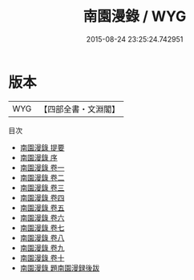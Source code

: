 #+TITLE: 南園漫錄 / WYG
#+DATE: 2015-08-24 23:25:24.742951
* 版本
 |       WYG|【四部全書・文淵閣】|
目次
 - [[file:KR3j0155_000.txt::000-1a][南園漫錄 提要]]
 - [[file:KR3j0155_000.txt::000-3a][南園漫錄 序]]
 - [[file:KR3j0155_001.txt::001-1a][南園漫錄 卷一]]
 - [[file:KR3j0155_002.txt::002-1a][南園漫錄 卷二]]
 - [[file:KR3j0155_003.txt::003-1a][南園漫錄 卷三]]
 - [[file:KR3j0155_004.txt::004-1a][南園漫錄 卷四]]
 - [[file:KR3j0155_005.txt::005-1a][南園漫錄 卷五]]
 - [[file:KR3j0155_006.txt::006-1a][南園漫錄 卷六]]
 - [[file:KR3j0155_007.txt::007-1a][南園漫錄 卷七]]
 - [[file:KR3j0155_008.txt::008-1a][南園漫錄 卷八]]
 - [[file:KR3j0155_009.txt::009-1a][南園漫錄 卷九]]
 - [[file:KR3j0155_010.txt::010-1a][南園漫錄 卷十]]
 - [[file:KR3j0155_011.txt::011-1a][南園漫錄 題南園漫録後跋]]
